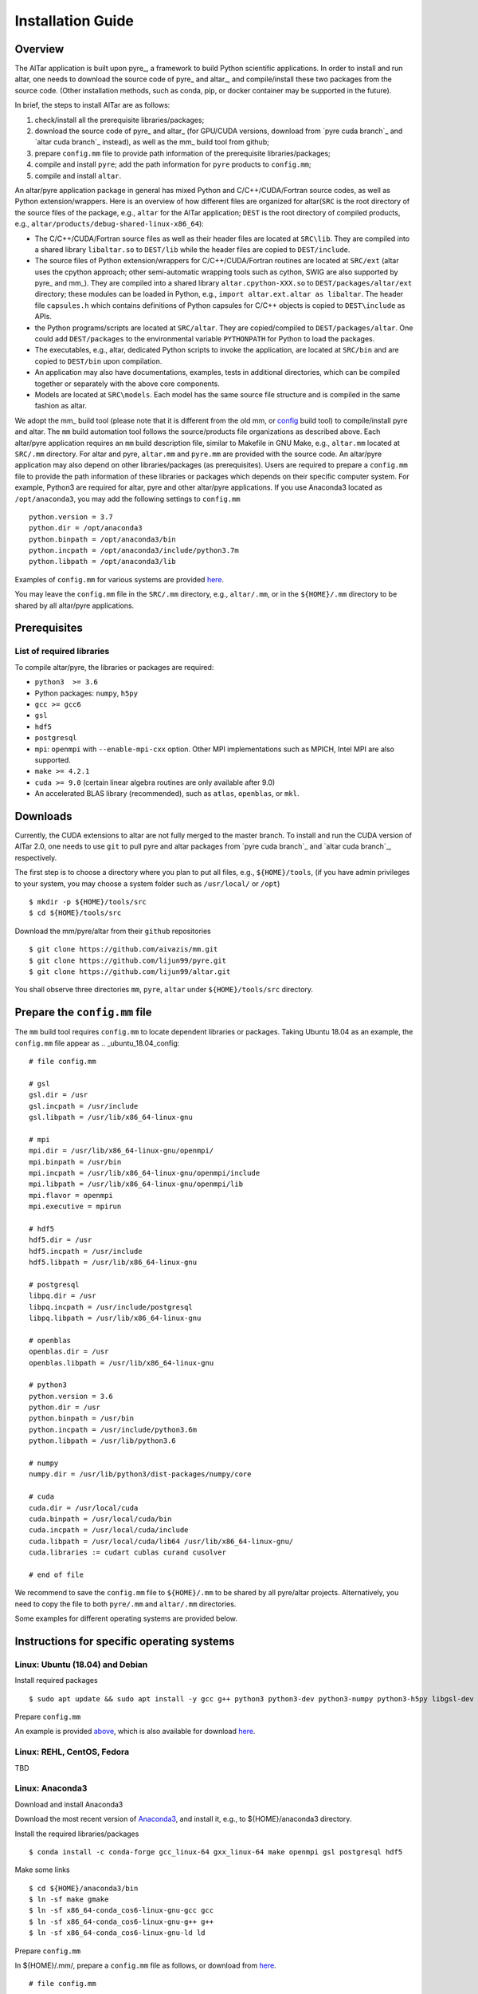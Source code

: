 .. _Installation Guide:

##################
Installation Guide
##################

.. _Installation Overview

Overview
========

The AlTar application is built upon pyre_, a framework to build Python scientific applications. In order to install and run altar, one needs to download the source code of pyre_ and altar_, and compile/install these two packages from the source code. (Other installation methods, such as conda, pip, or docker container may be supported in the future).

In brief, the steps to install AlTar are as follows:

#. check/install all the prerequisite libraries/packages;
#. download the source code of pyre_ and altar_ (for GPU/CUDA versions, download from `pyre cuda branch`_ and `altar cuda branch`_ instead), as well as the mm_ build tool from github;
#. prepare ``config.mm`` file to provide path information of the prerequisite libraries/packages;
#. compile and install ``pyre``; add the path information for ``pyre`` products to ``config.mm``;
#. compile and install ``altar``.

An altar/pyre application package in general has mixed Python and C/C++/CUDA/Fortran source codes, as well as Python extension/wrappers. Here is an overview of how different files are organized for altar(``SRC`` is the root directory of the source files of the package, e.g., ``altar`` for the AlTar application; ``DEST`` is the root directory of compiled products, e.g., ``altar/products/debug-shared-linux-x86_64``):

* The C/C++/CUDA/Fortran source files as well as their header files are located at ``SRC\lib``. They are compiled into a shared library ``libaltar.so`` to ``DEST/lib`` while the header files are copied to ``DEST/include``.
* The source files of Python extension/wrappers for C/C++/CUDA/Fortran routines are located at ``SRC/ext`` (altar uses the cpython approach; other semi-automatic wrapping tools such as cython, SWIG are also supported by pyre_ and mm_). They are compiled into a shared library ``altar.cpython-XXX.so`` to ``DEST/packages/altar/ext`` directory; these modules can be loaded in Python, e.g., ``import altar.ext.altar as libaltar``. The header file ``capsules.h`` which contains definitions of Python capsules for C/C++ objects is copied to ``DEST\include`` as APIs.
* the Python programs/scripts are located at ``SRC/altar``. They are copied/compiled to ``DEST/packages/altar``. One could add ``DEST/packages`` to the environmental variable ``PYTHONPATH`` for Python to load the packages.
* The executables, e.g., altar, dedicated Python scripts to invoke the application, are located at ``SRC/bin`` and are copied to ``DEST/bin`` upon compilation.
* An application may also have documentations, examples, tests in additional directories, which can be compiled together or separately with the above core components.
* Models are located at ``SRC\models``. Each model has the same source file structure and is compiled in the same fashion as altar.

We adopt the mm_ build tool (please note that it is different from the old mm, or `config <https://github.com/aivazis/config>`__ build tool) to compile/install pyre and altar. The ``mm``  build automation tool follows the source/products file organizations as described above. Each altar/pyre application requires an ``mm`` build description file, similar to Makefile in GNU Make, e.g., ``altar.mm`` located at ``SRC/.mm`` directory. For altar and pyre, ``altar.mm`` and ``pyre.mm`` are provided with the source code. An altar/pyre application may also depend on other libraries/packages (as prerequisites). Users are required to prepare a ``config.mm`` file to provide the path information of these libraries or packages which depends on their specific computer system. For example, Python3 are required for altar, pyre and other altar/pyre applications. If you use Anaconda3 located as ``/opt/anaconda3``, you may add the following settings to ``config.mm``
::

    python.version = 3.7
    python.dir = /opt/anaconda3
    python.binpath = /opt/anaconda3/bin
    python.incpath = /opt/anaconda3/include/python3.7m
    python.libpath = /opt/anaconda3/lib

Examples of ``config.mm`` for various systems are provided `here <../config.mm>`__.

You may leave the ``config.mm`` file in the ``SRC/.mm`` directory, e.g., ``altar/.mm``, or in the ``${HOME}/.mm`` directory to be shared by all altar/pyre applications.

Prerequisites
=============

List of required libraries
--------------------------
To compile altar/pyre, the libraries or packages are required:

* ``python3  >= 3.6``
*  Python packages: ``numpy``, ``h5py``
* ``gcc >= gcc6``
* ``gsl``
* ``hdf5``
* ``postgresql``
* ``mpi``:   ``openmpi`` with ``--enable-mpi-cxx`` option. Other MPI implementations such as MPICH, Intel MPI are also supported.
*  ``make >= 4.2.1``
*  ``cuda >= 9.0`` (certain linear algebra routines are only available after 9.0)
* An accelerated BLAS library (recommended), such as ``atlas``, ``openblas``, or ``mkl``.

Downloads
=========

Currently, the CUDA extensions to altar are not fully merged to the master branch. To install and run the CUDA version of AlTar 2.0, one needs to use ``git`` to pull pyre and altar packages from `pyre cuda branch`_ and `altar cuda branch`_, respectively.

The first step is to choose a directory where you plan to put all files, e.g., ``${HOME}/tools``, (if you have admin privileges to your system, you may choose a system folder such as ``/usr/local/`` or ``/opt``)
::

      $ mkdir -p ${HOME}/tools/src
      $ cd ${HOME}/tools/src

Download the mm/pyre/altar from their ``github`` repositories
::

      $ git clone https://github.com/aivazis/mm.git
      $ git clone https://github.com/lijun99/pyre.git
      $ git clone https://github.com/lijun99/altar.git

You shall observe three directories ``mm``, ``pyre``, ``altar`` under ``${HOME}/tools/src`` directory.


Prepare the ``config.mm`` file
==============================
The ``mm`` build tool requires ``config.mm`` to locate dependent libraries or packages. Taking Ubuntu 18.04 as an example, the ``config.mm`` file appear as
.. _ubuntu_18.04_config:
::

    # file config.mm

    # gsl
    gsl.dir = /usr
    gsl.incpath = /usr/include
    gsl.libpath = /usr/lib/x86_64-linux-gnu

    # mpi
    mpi.dir = /usr/lib/x86_64-linux-gnu/openmpi/
    mpi.binpath = /usr/bin
    mpi.incpath = /usr/lib/x86_64-linux-gnu/openmpi/include
    mpi.libpath = /usr/lib/x86_64-linux-gnu/openmpi/lib
    mpi.flavor = openmpi
    mpi.executive = mpirun

    # hdf5
    hdf5.dir = /usr
    hdf5.incpath = /usr/include
    hdf5.libpath = /usr/lib/x86_64-linux-gnu

    # postgresql
    libpq.dir = /usr
    libpq.incpath = /usr/include/postgresql
    libpq.libpath = /usr/lib/x86_64-linux-gnu

    # openblas
    openblas.dir = /usr
    openblas.libpath = /usr/lib/x86_64-linux-gnu

    # python3
    python.version = 3.6
    python.dir = /usr
    python.binpath = /usr/bin
    python.incpath = /usr/include/python3.6m
    python.libpath = /usr/lib/python3.6

    # numpy
    numpy.dir = /usr/lib/python3/dist-packages/numpy/core

    # cuda
    cuda.dir = /usr/local/cuda
    cuda.binpath = /usr/local/cuda/bin
    cuda.incpath = /usr/local/cuda/include
    cuda.libpath = /usr/local/cuda/lib64 /usr/lib/x86_64-linux-gnu/
    cuda.libraries := cudart cublas curand cusolver

    # end of file

We recommend to save the ``config.mm`` file to ``${HOME}/.mm`` to be shared by all pyre/altar projects. Alternatively, you need to copy the file to
both ``pyre/.mm`` and ``altar/.mm`` directories.

Some examples for different operating systems are provided below.

Instructions for specific operating systems
===========================================

Linux: Ubuntu (18.04) and Debian
--------------------------------

Install required packages
::

    $ sudo apt update && sudo apt install -y gcc g++ python3 python3-dev python3-numpy python3-h5py libgsl-dev libopenblas-dev libpq-dev libopenmpi-dev libhdf5-serial-dev make git

Prepare ``config.mm``

An example is provided `above <ubuntu_18.04_config>`__, which is also available for download `here <../config.mm/ubuntu-18.04/config.mm>`__.

Linux: REHL, CentOS, Fedora
---------------------------
TBD

Linux: Anaconda3
----------------------

Download and install Anaconda3

Download the most recent version of `Anaconda3 <https://www.anaconda.com/distribution/#download-section>`__, and install it, e.g., to ${HOME}/anaconda3 directory.

Install the required libraries/packages
::

  $ conda install -c conda-forge gcc_linux-64 gxx_linux-64 make openmpi gsl postgresql hdf5

Make some links
::

    $ cd ${HOME}/anaconda3/bin
    $ ln -sf make gmake
    $ ln -sf x86_64-conda_cos6-linux-gnu-gcc gcc
    $ ln -sf x86_64-conda_cos6-linux-gnu-g++ g++
    $ ln -sf x86_64-conda_cos6-linux-gnu-ld ld

Prepare ``config.mm``

In ${HOME}/.mm/, prepare a ``config.mm`` file as follows, or download from `here <../config.mm/anaconda/config.mm>`__.
::

    # file config.mm

    conda.dir = ${HOME}/anaconda3

    # gsl
    gsl.dir = ${conda.dir}

    # mpi
    mpi.dir = ${conda.dir}
    mpi.binpath = /usr/bin
    mpi.flavor = openmpi
    mpi.executive = mpirun

    # hdf5
    hdf5.dir = ${conda.dir}

    # postgresql
    libpq.dir = ${conda.dir}

    # python3
    python.version = 3.7
    python.dir = ${conda.dir}
    python.incpath = ${conda.dir}/include/python3.7m
    python.libpath = ${conda.dir}/lib

    # numpy
    numpy.dir = ${conda.dir}/lib/python3.7/site-packages/numpy/core

    # cuda; may be different for different systems
    cuda.dir = /usr/local/cuda/cuda-10.1
    cuda.libpath = ${cuda.dir}/lib64
    cuda.libraries := cudart cublas curand cusolver

    # end of file


Linux: with environment modules
-------------------------------
TBD

MacOSX: Macports
----------------
TBD

Build pyre
==========
After preparing all required libraries/packages and the ``config.mm`` file (in ``pyre/.mm`` or ``${HOME}/.mm``), you need to compile and install pyre at first.

Make an alias of the mm_ command, in ``bash``
::

    $ alias mm='python3 ${HOME}/tools/src/mm/mm.py'

or in ``csh/tcsh``,
::

    $ alias mm 'python3 ${HOME}/tools/src/mm/mm.py'

Now, you can compile ``pyre`` by
::

    $ cd ${HOME}/tools/src/pyre
    $ mm

By default, the compiled files are located at ``${HOME}/tools/src/pyre/products/debug-shared-linux-x86_64``. If you need to customize the installation, you can check the options offered by ``mm`` by
::

    $ mm --help

For example, if you prefer to install pyre to a system folder, you may use ``--prefix`` option, such as
::

    $ mm --prefix=/usr/local


After compiling/installation, you need to set up some environmental variables for other applications to access
``pyre``, for example, create a ``${HOME}/.pyre.rc`` for ``bash``,
::

    # file .pyre.rc
    export PYRE_DIR=${HOME}/tools/src/pyre/products/debug-shared-linux-x86_64
    export PATH=${PYRE_DIR}/bin:$PATH
    export LD_LIBRARY_PATH=${PYRE_DIR}/lib:$LD_LIBRARY_PATH
    export PYTHONPATH=${PYRE_DIR}/packages:$PYTHONPATH
    export MM_INCLUDES=${PYRE_DIR}/include
    export MM_LIBPATH=${PYRE_DIR}/lib
    # end of file

or ``${HOME}/.pyre.cshrc`` for ``csh/tcsh``,
::

    # file .pyre.cshrc
    setenv PYRE_DIR "${HOME}/tools/src/pyre/products/debug-shared-linux-x86_64"
    setenv PATH "${PYRE_DIR}/bin:$PATH"
    setenv LD_LIBRARY_PATH "${PYRE_DIR}/lib:$LD_LIBRARY_PATH"
    setenv PYTHONPATH "${PYRE_DIR}/packages:$PYTHONPATH"
    setenv MM_INCLUDES "${PYRE_DIR}/include"
    setenv MM_LIBPATH "${PYRE_DIR}/lib"
    # end of file

You will also need to append ``pyre`` configurations to ``${HOME}/.mm/config.mm`` or ``MYPROJ/.mm/config.mm`` for other applications to access ``pyre``,
::

    # append to the following lines to an existing config.mm
    # pyre
    pyre.dir =  ${HOME}/tools/src/pyre/products/debug-shared-linux-x86_64
    pyre.libraries := pyre journal ${if ${value cuda.dir}, pyrecuda}


Build AlTar2
============
First, make sure that you have a prepared ``config.mm`` file, which also includes the ``pyre`` configuration, in either ``altar/.mm/`` or ``${HOME}/.mm`` directory. For example
::

    $ cd ${HOME}/tools/src/altar
    $ cp ${HOME}/tools/src/pyre/.mm/config.mm .mm/

and append ``pyre.dir`` and ``pyre.libraries`` to ``.mm/config.mm`` as shown above.

Then you can build AlTar2 by
::

    $ cd ${HOME}/tools/src/altar
    $ mm

Similar to ``pyre`` installation, the products are located at ``${HOME}/tools/src/altar/products/debug-shared-linux-x86_64``. You may choose to customize the installation with ``mm`` options, or simply copy the products to somewhere you prefer.

Also, you need to set up some environmental variables for ``altar`` as well, for example, create a ``${HOME}/.altar2.rc`` for ``bash``,
::

    # file .altar2.rc
    export ALTAR2_DIR=${HOME}/tools/src/altar/products/debug-shared-linux-x86_64
    export PATH=${ALTAR2_DIR}/bin:$PATH
    export LD_LIBRARY_PATH=${ALTAR2_DIR}/lib:$LD_LIBRARY_PATH
    export PYTHONPATH=${ALTAR2_DIR}/packages:$PYTHONPATH
    # end of file

or ``${HOME}/.altar2.cshrc`` for ``csh/tcsh``,
::

    # file .altar2.cshrc
    setenv ALTAR2_DIR "${HOME}/tools/src/altar/products/debug-shared-linux-x86_64"
    setenv PATH "${ALTAR2_DIR}/bin:$PATH"
    setenv LD_LIBRARY_PATH "${ALTAR2_DIR}/lib:$LD_LIBRARY_PATH"
    setenv PYTHONPATH "${ALTAR2_DIR}/packages:$PYTHONPATH"
    # end of file

Before running an altar/pyre application, you need to load the altar/pyre environmental settings
::

    $ source ${HOME}/.pyre.rc
    $ source ${HOME}/.altar.rc


Tests and Examples
==================
Pyre tests are available at ``${HOME}/tools/src/pyre/tests``.

AlTar examples are are available for different models. Taking the linear model as an example,
::

    $ cd ${HOME}/tools/src/altar/models/linear/examples
    $ linear

For details how to run AlTar applications, please refer to `User Guide`_.

Uninstall altar and/or pyre
===========================
You may run ``mm clean`` under the source directory to uninstall altar and/or pyre. Or, you may simply remove the compiled products, e.g.,
``rm -rf ${HOME}/tools/src/altar/products/debug-shared-linux-x86_64``.

FAQs amd Common issues
======================

locales
-------
If you see the error
::

    UnicodeDecodeError: 'ascii' codec can't decode byte 0xc3 in position 18: ordinal not in range(128)

you might need to update your locale, e.g.,
::

    $ sudo apt install locales
    $ sudo locale-gen --no-purge --lang en_US.UTF-8
    $ sudo update-locale LANG=en_US.UTF-8 LANGUAGE


GNU make version
----------------
For Ubuntu 18.04, the system installed make version is 4.1; you need to update make
::

    $ wget http://mirrors.kernel.org/ubuntu/pool/main/m/make-dfsg/make_4.2.1-1.2_amd64.deb
    $ sudo dpkg -i make_4.2.1-1.2_amd64.deb
    $ sudo ln -s /usr/bin/make /usr/bin/gmake

Cannot find ``gmake``
---------------------
when the command of GNU make is ``make`` instead of ``gmake``, please set the environmental variable
::

    $ export GNU_MAKE=make # for bash
    $ setenv GNU_MAKE make # for csh/tcsh

or set the variable when calling mm,
::

    $ GNU_MAKE=make mm


Cannot find ``cublas_v2.h``
---------------------------
For certain Linux systems, NVIDIA installer installs ``cublas`` to the system directory ``/usr/include`` and ``/usr/lib/x86_64-linux-gnu`` instead of ``/usr/local/cuda``. In this case, please add the include and library paths to ``cuda.incpath`` and ``cuda.libpath`` in ``config.mm`` file.


Help
====
* raise your issues or questions at `github <https://github.com/AlTarFramework/altar/issues>`__.
* join the `slack discussion group <https://altar-group.slack.com/>`__ (currently by invitations only).




